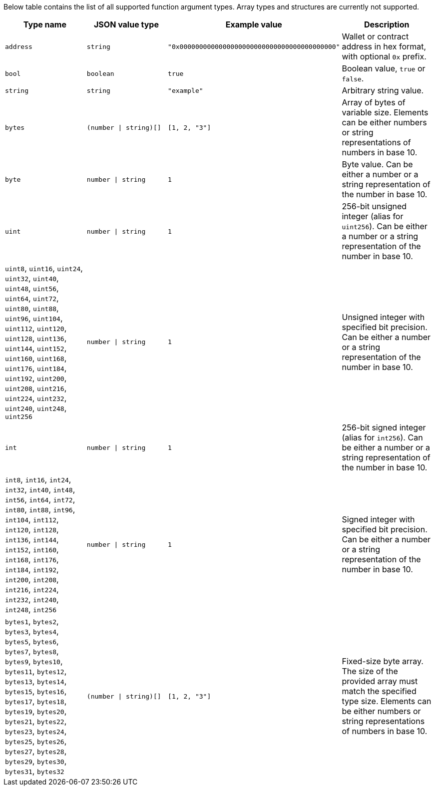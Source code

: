 Below table contains the list of all supported function argument types. Array types and structures are currently not
supported.

[cols="1,1,1,1"]
|===
| Type name |JSON value type |Example value |Description

|`address`
|`string`
|`"0x0000000000000000000000000000000000000000"`
|Wallet or contract address in hex format, with optional `0x` prefix.

|`bool`
|`boolean`
|`true`
|Boolean value, `true` or `false`.

|`string`
|`string`
|`"example"`
|Arbitrary string value.

|`bytes`
|`(number \| string)[]`
|`[1, 2, "3"]`
|Array of bytes of variable size. Elements can be either numbers or string representations of numbers in base 10.

|`byte`
|`number \| string`
|`1`
|Byte value. Can be either a number or a string representation of the number in base 10.

|`uint`
|`number \| string`
|`1`
|256-bit unsigned integer (alias for `uint256`). Can be either a number or a string representation of the number in
base 10.

|`uint8`, `uint16`, `uint24`, `uint32`, `uint40`, `uint48`, `uint56`, `uint64`, `uint72`, `uint80`, `uint88`, `uint96`,
`uint104`, `uint112`, `uint120`, `uint128`, `uint136`, `uint144`, `uint152`, `uint160`, `uint168`, `uint176`, `uint184`,
`uint192`, `uint200`, `uint208`, `uint216`, `uint224`, `uint232`, `uint240`, `uint248`, `uint256`
|`number \| string`
|`1`
|Unsigned integer with specified bit precision. Can be either a number or a string representation of the number in base
10.

|`int`
|`number \| string`
|`1`
|256-bit signed integer (alias for `int256`). Can be either a number or a string representation of the number in base
10.

|`int8`, `int16`, `int24`, `int32`, `int40`, `int48`, `int56`, `int64`, `int72`, `int80`, `int88`, `int96`, `int104`,
`int112`, `int120`, `int128`, `int136`, `int144`, `int152`, `int160`, `int168`, `int176`, `int184`, `int192`, `int200`,
`int208`, `int216`, `int224`, `int232`, `int240`, `int248`, `int256`
|`number \| string`
|`1`
|Signed integer with specified bit precision. Can be either a number or a string representation of the number in base
10.

|`bytes1`, `bytes2`, `bytes3`, `bytes4`, `bytes5`, `bytes6`, `bytes7`, `bytes8`, `bytes9`, `bytes10`, `bytes11`,
`bytes12`, `bytes13`, `bytes14`, `bytes15`, `bytes16`, `bytes17`, `bytes18`, `bytes19`, `bytes20`, `bytes21`,
`bytes22`, `bytes23`, `bytes24`, `bytes25`, `bytes26`, `bytes27`, `bytes28`, `bytes29`, `bytes30`, `bytes31`, `bytes32`
|`(number \| string)[]`
|`[1, 2, "3"]`
|Fixed-size byte array. The size of the provided array must match the specified type size. Elements can be either
numbers or string representations of numbers in base 10.
|===
